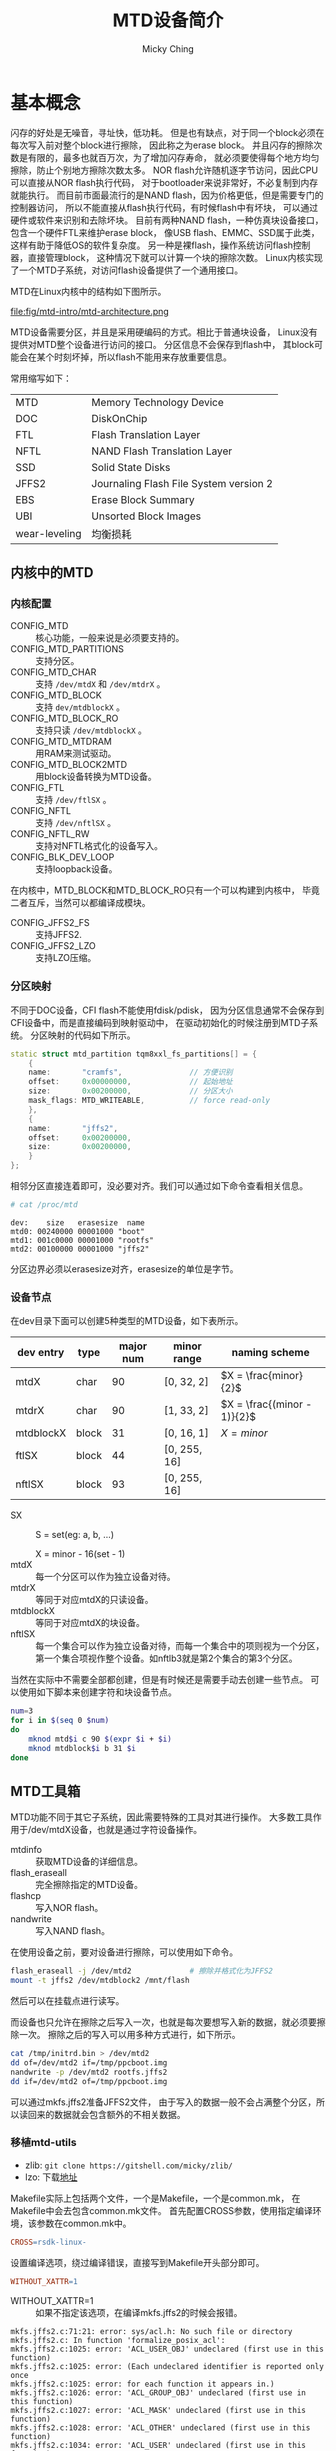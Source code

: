 #+TITLE: MTD设备简介
#+AUTHOR: Micky Ching
#+OPTIONS: H:4 ^:nil
#+LATEX_CLASS: latex-doc
#+PAGE_TAGS: mtd jffs2 ubifs

* 基本概念
#+HTML: <!--abstract-begin-->

闪存的好处是无噪音，寻址快，低功耗。
但是也有缺点，对于同一个block必须在每次写入前对整个block进行擦除，
因此称之为erase block。
并且闪存的擦除次数是有限的，最多也就百万次，为了增加闪存寿命，
就必须要使得每个地方均匀擦除，防止个别地方擦除次数太多。
NOR flash允许随机逐字节访问，因此CPU可以直接从NOR flash执行代码，
对于bootloader来说非常好，不必复制到内存就能执行。
而目前市面最流行的是NAND flash，因为价格更低，但是需要专门的控制器访问，
所以不能直接从flash执行代码，有时候flash中有坏块，
可以通过硬件或软件来识别和去除坏块。
目前有两种NAND flash，一种仿真块设备接口，包含一个硬件FTL来维护erase block，
像USB flash、EMMC、SSD属于此类，这样有助于降低OS的软件复杂度。
另一种是裸flash，操作系统访问flash控制器，直接管理block，
这种情况下就可以计算一个块的擦除次数。
Linux内核实现了一个MTD子系统，对访问flash设备提供了一个通用接口。

#+HTML: <!--abstract-end-->

MTD在Linux内核中的结构如下图所示。

file:fig/mtd-intro/mtd-architecture.png

MTD设备需要分区，并且是采用硬编码的方式。相比于普通块设备，
Linux没有提供对MTD整个设备进行访问的接口。
分区信息不会保存到flash中，
其block可能会在某个时刻坏掉，所以flash不能用来存放重要信息。

常用缩写如下：
| MTD           | Memory Technology Device               |
| DOC           | DiskOnChip                             |
| FTL           | Flash Translation Layer                |
| NFTL          | NAND Flash Translation Layer           |
| SSD           | Solid State Disks                      |
| JFFS2         | Journaling Flash File System version 2 |
| EBS           | Erase Block Summary                    |
| UBI           | Unsorted Block Images                  |
| wear-leveling | 均衡损耗                               |
** 内核中的MTD
*** 内核配置
- CONFIG_MTD :: 核心功能，一般来说是必须要支持的。
- CONFIG_MTD_PARTITIONS :: 支持分区。
- CONFIG_MTD_CHAR :: 支持 =/dev/mtdX= 和 =/dev/mtdrX= 。
- CONFIG_MTD_BLOCK :: 支持 =dev/mtdblockX= 。
- CONFIG_MTD_BLOCK_RO :: 支持只读 =/dev/mtdblockX= 。
- CONFIG_MTD_MTDRAM :: 用RAM来测试驱动。
- CONFIG_MTD_BLOCK2MTD :: 用block设备转换为MTD设备。
- CONFIG_FTL :: 支持 =/dev/ftlSX= 。
- CONFIG_NFTL :: 支持 =/dev/nftlSX= 。
- CONFIG_NFTL_RW :: 支持对NFTL格式化的设备写入。
- CONFIG_BLK_DEV_LOOP :: 支持loopback设备。

在内核中，MTD_BLOCK和MTD_BLOCK_RO只有一个可以构建到内核中，
毕竟二者互斥，当然可以都编译成模块。

- CONFIG_JFFS2_FS :: 支持JFFS2.
- CONFIG_JFFS2_LZO :: 支持LZO压缩。

*** 分区映射
不同于DOC设备，CFI flash不能使用fdisk/pdisk，
因为分区信息通常不会保存到CFI设备中，而是直接编码到映射驱动中，
在驱动初始化的时候注册到MTD子系统。
分区映射的代码如下所示。
#+BEGIN_SRC cpp
  static struct mtd_partition tqm8xxl_fs_partitions[] = {
      {
      name:       "cramfs",               // 方便识别
      offset:     0x00000000,             // 起始地址
      size:       0x00200000,             // 分区大小
      mask_flags: MTD_WRITEABLE,          // force read-only
      },
      {
      name:       "jffs2",
      offset:     0x00200000,
      size:       0x00200000,
      }
  };
#+END_SRC

相邻分区直接连着即可，没必要对齐。我们可以通过如下命令查看相关信息。
#+BEGIN_SRC sh
  # cat /proc/mtd
#+END_SRC
#+BEGIN_EXAMPLE
dev:    size   erasesize  name
mtd0: 00240000 00001000 "boot"
mtd1: 001c0000 00001000 "rootfs"
mtd2: 00100000 00001000 "jffs2"
#+END_EXAMPLE
分区边界必须以erasesize对齐，erasesize的单位是字节。

*** 设备节点
在dev目录下面可以创建5种类型的MTD设备，如下表所示。

| dev entry | type  | major num | minor range  | naming scheme               |
|-----------+-------+-----------+--------------+-----------------------------|
| mtdX      | char  |        90 | [0, 32, 2]   | $X = \frac{minor}{2}$       |
| mtdrX     | char  |        90 | [1, 33, 2]   | $X = \frac{(minor - 1)}{2}$ |
| mtdblockX | block |        31 | [0, 16, 1]   | $X = minor$                 |
| ftlSX     | block |        44 | [0, 255, 16] |                             |
| nftlSX    | block |        93 | [0, 255, 16] |                             |
- SX ::
       S = set(eg: a, b, ...)

       X = minor - 16(set - 1)
- mtdX :: 每一个分区可以作为独立设备对待。
- mtdrX :: 等同于对应mtdX的只读设备。
- mtdblockX :: 等同于对应mtdX的块设备。
- nftlSX :: 每一个集合可以作为独立设备对待，而每一个集合中的项则视为一个分区，
     第一个集合项视作整个设备。如nftlb3就是第2个集合的第3个分区。

当然在实际中不需要全部都创建，但是有时候还是需要手动去创建一些节点。
可以使用如下脚本来创建字符和块设备节点。

#+BEGIN_SRC sh
num=3
for i in $(seq 0 $num)
do
    mknod mtd$i c 90 $(expr $i + $i)
    mknod mtdblock$i b 31 $i
done
#+END_SRC

** MTD工具箱
MTD功能不同于其它子系统，因此需要特殊的工具对其进行操作。
大多数工具作用于/dev/mtdX设备，也就是通过字符设备操作。

- mtdinfo :: 获取MTD设备的详细信息。
- flash_eraseall :: 完全擦除指定的MTD设备。
- flashcp :: 写入NOR flash。
- nandwrite :: 写入NAND flash。
在使用设备之前，要对设备进行擦除，可以使用如下命令。
#+BEGIN_SRC sh
flash_eraseall -j /dev/mtd2             # 擦除并格式化为JFFS2
mount -t jffs2 /dev/mtdblock2 /mnt/flash
#+END_SRC
然后可以在挂载点进行读写。

而设备也只允许在擦除之后写入一次，也就是每次要想写入新的数据，就必须要擦除一次。
擦除之后的写入可以用多种方式进行，如下所示。
#+BEGIN_SRC sh
cat /tmp/initrd.bin > /dev/mtd2
dd of=/dev/mtd2 if=/tmp/ppcboot.img
nandwrite -p /dev/mtd2 rootfs.jffs2
dd if=/dev/mtd2 of=/tmp/ppcboot.img
#+END_SRC
可以通过mkfs.jffs2准备JFFS2文件，
由于写入的数据一般不会占满整个分区，所以读回来的数据就会包含额外的不相关数据。

*** 移植mtd-utils
- zlib: =git clone https://gitshell.com/micky/zlib/=
- lzo: 下载[[http://www.oberhumer.com/opensource/lzo/download/][地址]]

Makefile实际上包括两个文件，一个是Makefile，一个是common.mk，
在Makefile中会去包含common.mk文件。
首先配置CROSS参数，使用指定编译环境，该参数在common.mk中。
#+BEGIN_SRC makefile
CROSS=rsdk-linux-
#+END_SRC

设置编译选项，绕过编译错误，直接写到Makefile开头部分即可。
#+BEGIN_SRC makefile
WITHOUT_XATTR=1
#+END_SRC
- WITHOUT_XATTR=1 ::
  如果不指定该选项，在编译mkfs.jffs2的时候会报错。
#+BEGIN_SRC text
mkfs.jffs2.c:71:21: error: sys/acl.h: No such file or directory
mkfs.jffs2.c: In function 'formalize_posix_acl':
mkfs.jffs2.c:1025: error: 'ACL_USER_OBJ' undeclared (first use in this function)
mkfs.jffs2.c:1025: error: (Each undeclared identifier is reported only once
mkfs.jffs2.c:1025: error: for each function it appears in.)
mkfs.jffs2.c:1026: error: 'ACL_GROUP_OBJ' undeclared (first use in this function)
mkfs.jffs2.c:1027: error: 'ACL_MASK' undeclared (first use in this function)
mkfs.jffs2.c:1028: error: 'ACL_OTHER' undeclared (first use in this function)
mkfs.jffs2.c:1034: error: 'ACL_USER' undeclared (first use in this function)
mkfs.jffs2.c:1035: error: 'ACL_GROUP' undeclared (first use in this function)
#+END_SRC
如果想要使用XATTR那么就可能需要添加libacl-dev。

* jffs2文件系统
** 基本概念
JFFS2是日志结构文件系统，由Axis Communications AB设计，
JFFS2针对NOR flash设计，虽然也可以用到NAND flash上面，但是不够优化，
而YAFFS2则是针对NAND flash设计。
JFFS2在2001年加入到linux内核中。

使用JFFS2主要有如下好处：可以永久写入到flash、优化flash内存、提供损耗均衡、
支持压缩、使用时不必从flash复制到内存。
JFFS2文件系统实现了坏块探测和管理，并且即使在断电和系统崩溃也能保持一致状态。

每个文件被视为一个node，包括元数据和数据，每个node关联一个version，
将最新version的节点写入到其它空闲位置，这让写入变得简洁，但是导致读取很复杂，
每次读取都要搜索最新版本的node。
JFFS2的block有三种状态，clean/dirty/free，在后台有一个垃圾收集器，
将dirty变为free，其做法是在dirty block中找到valid node，
复制到valid block或者free block，然后将dirty block变为free block。
为了提高性能，最近使用的文件就会在内存中建立映射，为了建立这样的映射，
在mount的时候需要扫描所有的node，这样就使得mount很慢，
如果启动时要挂载JFFS2文件系统，就会导致启动很慢。
如果配置选项 =CONFIG_JFFS2_SUMMARY= ，就可以将映射保存到设备中，
可以减少mount时间。

JFFS2的主要优点如下：
- 支持NAND flash，尽管性能不算好。
- 支持硬链接。
- 支持压缩，有4种压缩算法：zlib、rubin、rtime、lzo。

JFFS2的主要缺点如下：
- 挂载的时候需要扫描所有节点，通过EBS可以提高性能，EBS存储到每个block的尾部，
  每次写入的时候更新。每次挂载的时候只需要扫描EBS，而不用读取整个block。
- 写入许多小的数据块会导致负压缩率。
- 没有办法准确获取剩余空间，因为这取决于压缩率和写入序列。
- 读写性能差，因为读取的时候需要解压缩，写入的时候需要压缩。
- 垃圾收集线程占用CPU资源不说还会阻塞对文件系统的访问。

目前至少有三种文件系统被设计用来替代JFFS2，分别是logfs、ubifs、yaffs。

** 基本用法
*** 创建镜像
不论用那种方法创建镜像都必须指定一个目录，如果想创建ramdisk.gz的镜像，
可以用如下方式为ramdisk.gz生成目录ram，然后就能够利用ram目录来制作镜像。
#+BEGIN_SRC sh
mkdir ram
gunzip ramdisk.gz
mount ramdisk ram -o loop
#+END_SRC

利用mtd-utils可以将JFFS2 image直接写入到bootloader。
制作JFFS2镜像：
#+BEGIN_SRC sh
mkfs.jffs2 -r <dir> -e <erase_block_size> \
           -s <page_size> [-p] [-n] \
           -o <output_file>
#+END_SRC
- -r :: 指定用于创建镜像的目录
- -e :: 单位是KiB，最小是8KiB
- -n :: *如果是为NAND flash就要使用该选项*

#+BEGIN_SRC sh
mkfs.jffs2 -r jffs2 -p 0x100000 -e 0x1000 -b -o jffs2.bin
#+END_SRC

如果想进一步优化镜像，加快挂载速度，可以使用sumtool命令。

另外可以使用tarball建立镜像。
进入到用于创建镜像的目录，执行如下命令。
#+BEGIN_SRC sh
tar czf jffs2.tar.gz ram/*
#+END_SRC

*** 写入镜像
#+BEGIN_SRC sh
dd if=filesystem.jffs2 of=/dev/mtdblock0
#+END_SRC

*** 挂载
#+BEGIN_SRC sh
mount -t jffs2 /tmp/mtdblock0 /media/jffs2
#+END_SRC

** 常用命令
*** mkfs.jffs2
#+BEGIN_SRC sh
mkfs.jffs2 [ -p,--pad[=SIZE] ] [ -r,-d,--root directory ]
           [ -s,--page size=SIZE ] [ -e,--eraseblock=SIZE ]
           [ -c,--cleanmarker=SIZE ] [-n,--no-cleanmarkers ]
           [ -o,--output image.jffs2 ] [ -l,--little-endian]
           [ -b,--big-endian ] [ -D,--devtable=FILE ]
           [ -f,--faketime ] [-q,--squash ]
           [ -U,--squash-uids ] [ -P,--squash-perms ]
           [ --with-xattr] [ --with-selinux ]
           [ --with-posix-acl ] [ -m,--compression-mode=MODE]
           [ -x,--disable-compressor=NAME ]
           [ -X,--enable-compressor=NAME ]
           [ -y,--compressor-priority=PRIORITY:NAME ]
           [ -L,--list-compressors ] [-t,--test-compression ]
           [ -h,--help ] [ -v,--verbose ] [ -V,--version ]
           [ -i,--incremental image.jffs2 ]
#+END_SRC
- -p,--pad[=SIZE] ::
     如果没有指定SIZE，就填充到最后一个erase block size，如果指定了SIZE就填充到指定大小。
     使用0xFF作为填充值。要指定填充大小必须使用 =--pad= ，使用 =-p= 不接受参数，
     所以默认填充到64KB大小。
- -r,-d,--root directory ::
     指定用于制作镜像的源目录，默认使用当前目录。
- -s,--page size=SIZE ::
     默认是4KiB，一个data节点的最大大小。
- -e, --eraseblock=SIZE ::
     默认是64KiB，如果指定值小于4096，那么默认单位是KB。
     这个值应当和目标MTD device的erase block size大小相等，
     否则就不会工作在最优模式。
- -n, --no-cleanmarkers ::
     不在每个block的开头写入CLEANMARKER节点，对NAND flash很有用。
- -o, --output=FILE ::
     指定输出文件。
- -l, --little-endian ::
- -b, --big-endian ::
     默认和host的大小端相同，所有有些情况需要明确指定。
*** sumtool
#+BEGIN_SRC sh
Usage: sumtool [OPTIONS] -i inputfile -o outputfile

将JFFS2镜像转换为概括JFFS2镜像，如果内核支持概括功能就能加快挂载速度。

Options:
  -e, --eraseblock=SIZE     default: 64KiB (16KiB on NAND)
  -c, --cleanmarker=SIZE    size of cleanmarker,
                            default: 12 (16 bytes on NAND)
  -n, --no-cleanmarkers     not add cleanmarker
  -o, --output=FILE         output to FILE
  -i, --input=FILE          input from FILE
  -b, --bigendian           image is big endian
  -l  --littleendian        image is little endian
  -h, --help                display this help text
  -v, --verbose             verbose operation
  -V, --version             display version information
  -p, --pad                 pad with 0xFF to the end
#+END_SRC

* UBIFS文件系统

** 基本概念
在flash上面除了cramfs、jffs2、yaffs2之外，还有ubifs，
它们都是基于文件系统+mtd+flash设备的架构。
ubifs是在linux-2.6.27之后加入的。
flash具有先擦除再写入、坏块、有限读写次数等特性，目前管理flash的方法主要有：
- 采用MTD+FTL／NFTL＋传统文件系统，如：FAT、ext2等。
  通过软件的方式来实现日志管理、坏块管理、损益均衡等技术。
  存在效率核知识产权等局限。
- 采用硬件翻译层+传统文件系统，如：SD卡、U盘等。
  成本较高。
- 用MTD+FLASH专用文件系统，如JFFS1／2，YAFFS1/2等。
  提高了flash的管理能力，并得到广泛应用，也存在技术瓶颈，
  如内存消耗大，对flash容量、文件系统大小、访问模式等线性依赖，损益均衡能力差。

ubifs是一个新兴的应用于mtd上的有效的文件系统。
可以有效的组织flash的坏块和负载平衡，同时提高访问速度，减小内存消耗，具有日志的功能，
是JFFS2的后续增强版。
相比于JFFS2和YAFFS2的最大的特点是支持写缓存和剩余空间计算。

MTD device代表物理设备，包括好块和坏块，Ubi device代表逻辑设备，对用户而言只有好块，
Ubi device提供了对坏块的管理，并且对物理块进行了新的组织。
即使用户串行读写，到Ubi device的时候就会进行新的映射，目的在于负载均衡。

MTD初始化的时候将同一类型的flash划分为一个MTD device，
接下来从内核启动参数或默认分区表中获得分区信息，
最后将每个分区作为一个MTD device添加到mtd_table中，
查看 =/proc/mtd= 实际上就是查看mtd_table中的信息。
每个MTD device可以attach到一个Ubi device，每个Ubi device可以创建很多Ubi volume，
每个Ubi volume又被作为一个MTD device保存到mtd_table中。
MTD的type分为：nor、nand、ram、rom、ubivolume。

** 基本用法
*** 内核配置
Device Drivers
  --->Memory Technology Device (MTD) support
  --->UBI - Unsorted block images
  --->Enable UBI

File systems
  --->Miscellaneous filesystems
  --->UBIFS file system support

分区表设置，以uboot内核启动参数为例：
#+BEGIN_SRC text
  Bootargs=console=ttyS0,115200n8
  ubi.mtd=4 root=ubi0:rtfs rootfstype=ubifs rw
  mtdparts=mtd_nand:200M(boot),300M(cfg),400M(other),500M(rootfs),-(left)
#+END_SRC
- console :: 串口参数
- ubi.mtd=4 :: 系统的根文件系统在第4个MTD上，
               系统把mtd4 attach到ubi0。
- root=ubi0:rtfs :: 根文件系统在ubi0中叫rtfs的volumne上。
- rootfstype=ubifs :: 指示rootfs文件系统的类型为ubifs。
最后是分区表的定义，格式为：
#+BEGIN_SRC text
  mtd_id:[-]size[@offset](name)[mask_flags],...
#+END_SRC
- - :: 表示剩余所有空间
- size :: 分区大小
- offset :: 分区的起始偏移量
- (name) :: 物理分区的名字
- mask_flags :: 分区的读写属性

*** 挂载使用
#+BEGIN_SRC sh
flash_eraseall /dev/mtd4
ubiattach /dev/ubi_ctrl -m 4
ubimkvol /dev/ubi0 -N rootfs -s 100MiB  # ubi0_0等价于ubi0:rootfs
mount -t ubifs ubi0_0 /mnt/ubi
mount -t ubifs ubi0:rootfs /mnt/ubi
#+END_SRC

制作ubifs镜像需要确定如下参数：
- MTD partition size，可以从 =/proc/mtd= 查看。
- flash physical eraseblock size，可以从 =/proc/mtd= 查看。
- minimum flash input/output unit size，NOR flash通常是一个字节，
  NAND flash是一个页面。
- sub-page size(for NAND flashes)，从flash手册查看。
- logical eraseblock size，对于有子页的NAND flash来说，
  等于物理擦除块大小 - 一页的大小。

这些参数也可以通过工具从内核得到，如 =mtdinfo -u= 。
也可以通过ubi和mtd连接时产生的信息得到。
#+BEGIN_SRC sh
modprobe ubi mtd=4
#+END_SRC
#+BEGIN_SRC sh
ubiattach /dev/ubi_ctrl -m 4
#+END_SRC

#+BEGIN_SRC sh
mkfs.ubifs -r rootfs -m 2048 -e 129024 -c 812 -o ubifs.img
ubinize -o ubi.img -m 2048 -p 128KiB -s 512 /home/lht/omap3530/tools/ubinize.cfg
#+END_SRC
- -r :: 指定文件系统内容的位置
- -m :: 页面大小
- -e :: 逻辑擦除块大小
- -p :: 物理擦除块大小
- -c :: 最大逻辑擦除块数量
- -c :: 最小硬件输入/输出页面大小

ubinize.cfg的内容如下：
#+BEGIN_SRC conf
[ubifs]
    mode=ubi
    image=ubifs.img
    vol_id=0
    vol_size=100MiB
    vol_type=dynamic
    vol_name=rootfs
    vol_flags=autoresize
#+END_SRC

* 参考资料
- [[http://wiki.dave.eu/index.php/Memory_Tecnology_Device_%2528MTD%2529][Memory Tecnology Device (MTD)]]
- [[http://free-electrons.com/blog/managing-flash-storage-with-linux/][Managing flash storage with Linux]]
- [[http://processors.wiki.ti.com/index.php/Create_a_JFFS2_Target_Image][Create a JFFS2 Target Image]]
- [[http://wiki.maemo.org/Modifying_the_root_image][Modifying the root image(MTD/JFFS2)]]
- [[http://www.linux-mtd.infradead.org/doc/ubifs.html][UBIFS - UBI File-System]]

